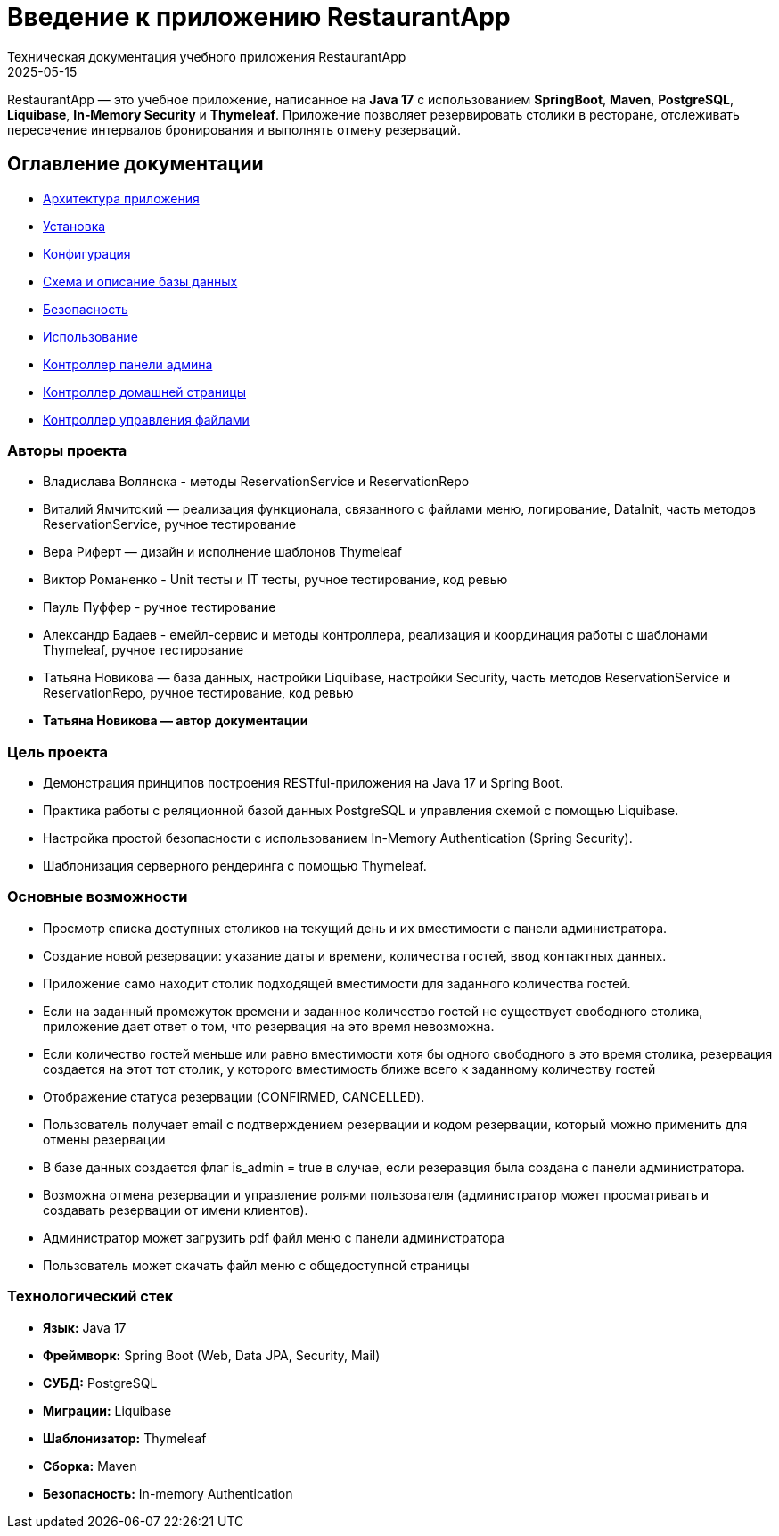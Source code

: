:revdate: 2025-05-15
:doctype: book
:toc: macro

= Введение к приложению RestaurantApp
Техническая документация учебного приложения RestaurantApp


RestaurantApp — это учебное приложение, написанное на **Java 17** с использованием **SpringBoot**, **Maven**, **PostgreSQL**, **Liquibase**, **In‑Memory Security** и **Thymeleaf**. Приложение позволяет резервировать столики в ресторане, отслеживать пересечение интервалов бронирования и выполнять отмену резерваций.

:toc:
:toclevels: 2

[[main-toc]]

== Оглавление документации

* xref:02-architecture.adoc[Архитектура приложения]
* xref:03-installation.adoc[Установка]
* xref:04-configuration.adoc[Конфигурация]
* xref:05-db.adoc[Схема и описание базы данных]
* xref:06-security.adoc[Безопасность]
* xref:07-usage.adoc[Использование]
* xref:08-admin-page.adoc[Контроллер панели админа]
* xref:09-restaurant-page.adoc[Контроллер домашней страницы]
* xref:10-file-controller.adoc[Контроллер управления файлами]

=== Авторы проекта

* Владислава Волянска - методы ReservationService и ReservationRepo
* Виталий Ямчитский — реализация функционала, связанного с файлами меню, логирование, DataInit, часть методов ReservationService, ручное тестирование
* Вера Риферт — дизайн и исполнение шаблонов Thymeleaf
* Виктор Романенко - Unit тесты и IT тесты, ручное тестирование, код ревью
* Пауль Пуффер - ручное тестирование
* Александр Бадаев - емейл-сервис и методы контроллера, реализация и координация работы с шаблонами Thymeleaf, ручное тестирование
* Татьяна Новикова — база данных, настройки Liquibase, настройки Security, часть методов ReservationService и ReservationRepo, ручное тестирование, код ревью
* **Татьяна Новикова — автор документации**

=== Цель проекта

* Демонстрация принципов построения RESTful-приложения на Java 17 и Spring Boot.
* Практика работы с реляционной базой данных PostgreSQL и управления схемой с помощью Liquibase.
* Настройка простой безопасности с использованием In-Memory Authentication (Spring Security).
* Шаблонизация серверного рендеринга с помощью Thymeleaf.

=== Основные возможности

* Просмотр списка доступных столиков на текущий день и их вместимости с панели администратора.
* Создание новой резервации: указание даты и времени, количества гостей, ввод контактных данных.
* Приложение само находит столик подходящей вместимости для заданного количества гостей.
* Если на заданный промежуток времени и заданное количество гостей не существует свободного столика, приложение дает ответ о том, что резервация на это время невозможна.
* Если количество гостей меньше или равно вместимости хотя бы одного свободного в это время столика, резервация создается на этот тот столик, у которого вместимость ближе всего к заданному количеству гостей
* Отображение статуса резервации (CONFIRMED, CANCELLED).
* Пользователь получает email с подтверждением резервации и кодом резервации, который можно применить для отмены резервации
* В базе данных создается флаг is_admin = true в случае, если резеравция была создана с панели администратора.
* Возможна отмена резервации и управление ролями пользователя (администратор может просматривать и создавать резервации от имени клиентов).
* Администратор может загрузить pdf файл меню с панели администратора
* Пользователь может скачать файл меню с общедоступной страницы

=== Технологический стек

- **Язык:** Java 17
- **Фреймворк:** Spring Boot (Web, Data JPA, Security, Mail)
- **СУБД:** PostgreSQL
- **Миграции:** Liquibase
- **Шаблонизатор:** Thymeleaf
- **Сборка:** Maven
- **Безопасность:** In-memory Authentication


